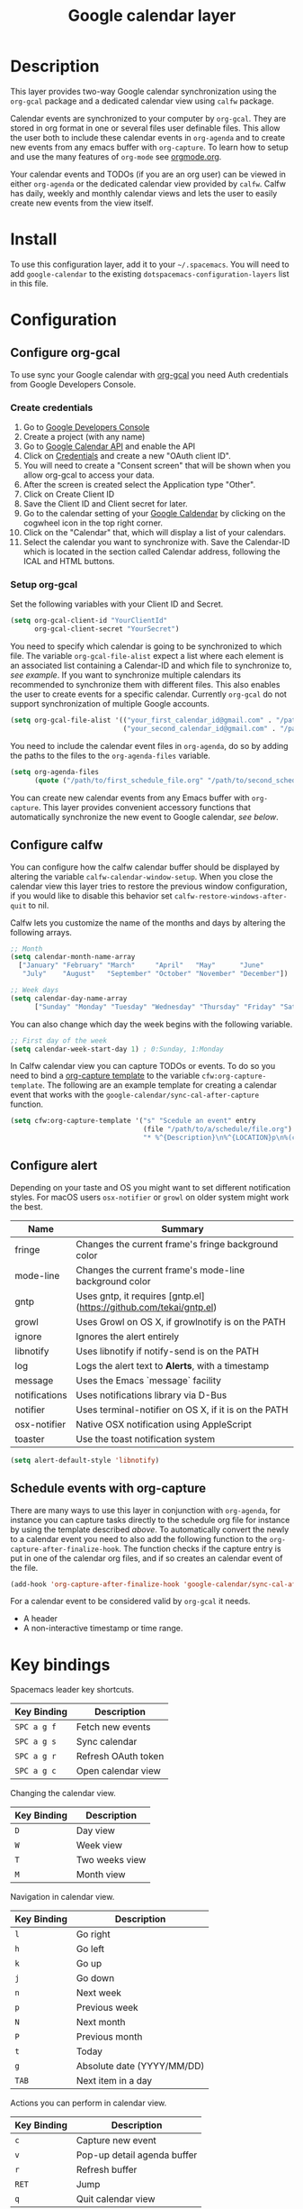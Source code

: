 #+TITLE: Google calendar layer
#+STARTUP: showall

[[file:./img/gcal.png]]
* Table of Contents                                        :TOC_4_gh:noexport:
 - [[#description][Description]]
 - [[#install][Install]]
 - [[#configuration][Configuration]]
   - [[#configure-org-gcal][Configure org-gcal]]
     - [[#create-credentials][Create credentials]]
     - [[#setup-org-gcal][Setup org-gcal]]
   - [[#configure-calfw][Configure calfw]]
   - [[#configure-alert][Configure alert]]
   - [[#schedule-events-with-org-capture][Schedule events with org-capture]]
 - [[#key-bindings][Key bindings]]

* Description
This layer provides two-way Google calendar synchronization using the =org-gcal= package and a dedicated calendar view using =calfw= package.

Calendar events are synchronized to your computer by =org-gcal=. They are stored in org format in one or several files user definable files. This allow the user both to include these calendar events in =org-agenda= and to create new events from any emacs buffer with =org-capture=. To learn how to setup and use the many features of =org-mode= see [[http://orgmode.org/][orgmode.org]].

Your calendar events and TODOs (if you are an org user) can be viewed in either =org-agenda= or the dedicated calendar view provided by =calfw=. Calfw has daily, weekly and monthly calendar views and lets the user to easily create new events from the view itself.

* Install
To use this configuration layer, add it to your =~/.spacemacs=. You will need to add =google-calendar= to the existing =dotspacemacs-configuration-layers= list in this file.

* Configuration
** Configure org-gcal
To use sync your Google calendar with [[https://github.com/myuhe/org-gcal.el][org-gcal]] you need Auth credentials from Google Developers Console.

*** Create credentials
1. Go to [[https://console.developers.google.com/iam-admin/projects][Google Developers Console]]
2. Create a project (with any name)
3. Go to [[https://console.developers.google.com/apis/api/calendar/][Google Calendar API]] and enable the API
4. Click on [[https://console.developers.google.com/apis/credentials][Credentials]] and create a new "OAuth client ID".
5. You will need to create a "Consent screen" that will be shown when you allow org-gcal to access your data.
6. After the screen is created select the Application type "Other".
7. Click on Create Client ID
8. Save the Client ID and Client secret for later.
9. Go to the calendar setting of your [[https://calendar.google.com/calendar/][Google Caldendar]] by clicking on the cogwheel icon in the top right corner.
10. Click on the "Calendar" that, which will display a list of your calendars.
11. Select the calendar you want to synchronize with. Save the Calendar-ID which is located in the section called Calendar address, following the ICAL and HTML buttons.

*** Setup org-gcal
Set the following variables with your Client ID and Secret.
#+BEGIN_SRC emacs-lisp
  (setq org-gcal-client-id "YourClientId"
        org-gcal-client-secret "YourSecret")
#+END_SRC

You need to specify which calendar is going to be synchronized to which file. The variable =org-gcal-file-alist= expect a list where each element is an associated list containing a Calendar-ID and which file to synchronize to, [[org-gcal-cals][see example]]. If you want to synchronize multiple calendars its recommended to synchronize them with different files. This also enables the user to create events for a specific calendar. Currently =org-gcal= do not support synchronization of multiple Google accounts.
#+NAME: org-gcal-cals
#+BEGIN_SRC emacs-lisp
  (setq org-gcal-file-alist '(("your_first_calendar_id@gmail.com" . "/path/to/first_schedule_file.org")
                              ("your_second_calendar_id@gmail.com" . "/path/to/second_schedule_file.org")))
#+END_SRC

You need to include the calendar event files in =org-agenda=, do so by adding the paths to the files to the =org-agenda-files= variable.
#+BEGIN_SRC emacs-lisp
  (setq org-agenda-files
        (quote ("/path/to/first_schedule_file.org" "/path/to/second_schedule_file.org")))
#+END_SRC

You can create new calendar events from any Emacs buffer with =org-capture=. This layer provides convenient accessory functions that automatically synchronize the new event to Google calendar, [[*Schedule events with org-capture][see below]].

** Configure calfw
You can configure how the calfw calendar buffer should be displayed by altering the variable =calfw-calendar-window-setup=. When you close the calendar view this layer tries to restore the previous window configuration, if you would like to disable this behavior set =calfw-restore-windows-after-quit= to nil.

Calfw lets you customize the name of the months and days by altering the following arrays.
#+BEGIN_SRC emacs-lisp
  ;; Month
  (setq calendar-month-name-array
    ["January" "February" "March"     "April"   "May"      "June"
     "July"    "August"   "September" "October" "November" "December"])

  ;; Week days
  (setq calendar-day-name-array
        ["Sunday" "Monday" "Tuesday" "Wednesday" "Thursday" "Friday" "Saturday"])
#+END_SRC

You can also change which day the week begins with the following variable.
#+BEGIN_SRC emacs-lisp
  ;; First day of the week
  (setq calendar-week-start-day 1) ; 0:Sunday, 1:Monday
#+END_SRC

In Calfw calendar view you can capture TODOs or events. To do so you need to bind a [[http://orgmode.org/manual/Capture-templates.html][org-capture template]] to the variable =cfw:org-capture-template=. The following are an example template for creating a calendar event that works with the =google-calendar/sync-cal-after-capture= function.
#+NAME: org-event-schedule
#+BEGIN_SRC emacs-lisp
     (setq cfw:org-capture-template '("s" "Scedule an event" entry
                                      (file "/path/to/a/schedule/file.org")
                                      "* %^{Description}\n%^{LOCATION}p\n%(cfw:org-capture-day)\n%?"))
#+END_SRC

** Configure alert
Depending on your taste and OS you might want to set different notification styles. For macOS users =osx-notifier= or =growl= on older system might work the best.
| Name          | Summary                                                            |
|---------------+--------------------------------------------------------------------|
| fringe        | Changes the current frame's fringe background color                |
| mode-line     | Changes the current frame's mode-line background color             |
| gntp          | Uses gntp, it requires [gntp.el](https://github.com/tekai/gntp.el) |
| growl         | Uses Growl on OS X, if growlnotify is on the PATH                  |
| ignore        | Ignores the alert entirely                                         |
| libnotify     | Uses libnotify if notify-send is on the PATH                       |
| log           | Logs the alert text to *Alerts*, with a timestamp                  |
| message       | Uses the Emacs `message` facility                                  |
| notifications | Uses notifications library via D-Bus                               |
| notifier      | Uses terminal-notifier on OS X, if it is on the PATH               |
| osx-notifier  | Native OSX notification using AppleScript                          |
| toaster       | Use the toast notification system                                  |

#+BEGIN_SRC emacs-lisp
  (setq alert-default-style 'libnotify)
#+END_SRC

** Schedule events with org-capture
There are many ways to use this layer in conjunction with =org-agenda=, for instance you can capture tasks directly to the schedule org file for instance by using the template described [[org-event-schedule][above]].
To automatically convert the newly to a calendar event you need to also add the following function to the =org-capture-after-finalize-hook=. The function checks if the capture entry is put in one of the calendar org files, and if so creates an calendar event of the file.
#+BEGIN_SRC emacs-lisp
  (add-hook 'org-capture-after-finalize-hook 'google-calendar/sync-cal-after-capture)
#+END_SRC

For a calendar event to be considered valid by =org-gcal= it needs.
 - A header
 - A non-interactive timestamp or time range.

* Key bindings
Spacemacs leader key shortcuts.
| Key Binding | Description         |
|-------------+---------------------|
| ~SPC a g f~ | Fetch new events    |
| ~SPC a g s~ | Sync calendar       |
| ~SPC a g r~ | Refresh OAuth token |
| ~SPC a g c~ | Open calendar view  |

Changing the calendar view.
| Key Binding | Description                 |
|-------------+-----------------------------|
| ~D~         | Day view                    |
| ~W~         | Week view                   |
| ~T~         | Two weeks view              |
| ~M~         | Month view                  |

Navigation in calendar view.
| Key Binding | Description                |
|-------------+----------------------------|
| ~l~         | Go right                   |
| ~h~         | Go left                    |
| ~k~         | Go up                      |
| ~j~         | Go down                    |
| ~n~         | Next week                  |
| ~p~         | Previous week              |
| ~N~         | Next month                 |
| ~P~         | Previous month             |
| ~t~         | Today                      |
| ~g~         | Absolute date (YYYY/MM/DD) |
| ~TAB~       | Next item in a day         |

Actions you can perform in calendar view.
| Key Binding | Description                 |
|-------------+-----------------------------|
| ~c~         | Capture new event           |
| ~v~         | Pop-up detail agenda buffer |
| ~r~         | Refresh buffer              |
| ~RET~       | Jump                        |
| ~q~         | Quit calendar view          |
